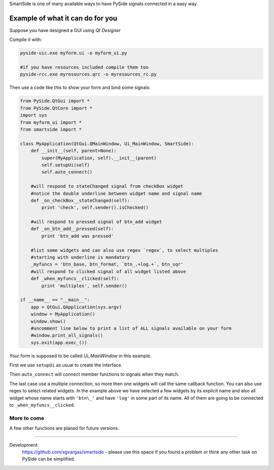SmartSide is one of many available ways to have PySide signals connected in a easy way.

Example of what it can do for you
=================================

Suppose you have designed a GUI using *Qt Designer*

Compile it with:

.. sourcecode:: bash

    pyside-uic.exe myform.ui -o myform_ui.py

    #if you have resources included compile them too
    pyside-rcc.exe myresources.qrc -o myresources_rc.py


Then use a code like this to show your form and bind some signals:

.. sourcecode:: python

    from PySide.QtGui import *
    from PySide.QtCore import *
    import sys
    from myform_ui import *
    from smartside import *

    class MyApplication(QtGui.QMainWindow, Ui_MainWindow, SmartSide):
        def __init__(self, parent=None):
            super(MyApplication, self).__init__(parent)
            self.setupUi(self)
            self.auto_connect()

        #will respond to stateChanged signal from checkBox widget
        #notice the double underline between widget name and signal name
        def _on_checkBox__stateChanged(self):
            print 'check', self.sender().isChecked()

        #will respond to pressed signal of btn_add widget
        def _on_btn_add__pressed(self):
            print 'btn_add was pressed'

        #list some widgets and can also use regex `regex`, to select multiples
        #starting with underline is mandatory
        _myfuncs = 'btn_base, btn_format, `btn_.+log.+`, btn_sqr'
        #will respond to clicked signal of all widget listed above
        def _when_myfuncs__clicked(self):
            print 'multiples', self.sender()

    if __name__ == "__main__":
        app = QtGui.QApplication(sys.argv)
        window = MyApplication()
        window.show()
        #uncomment line below to print a list of ALL signals available on your form
        #window.print_all_signals()
        sys.exit(app.exec_())

Your form is supposed to be called *Ui_MainWindow* in this example.

First we use ``setupUi`` as usual to create the interface.

Then ``auto_connect`` will connect member functions to signals when they match.

The last case use a multiple connection, so more then one widgets will call the same
callback function. You can also use regex to select related widgets. In the example above
we have selected a few widgets by its explicit name and also all widget whose name starts with ``'btn\_'``
and have ``'log'`` in some part of its name. All of them are going to be connected to
``_when_myfuncs__clicked``.

More to come
------------

A few other functions are planed for future versions.

----------------------------------

Development:
    https://github.com/xgvargas/smartside - please use this space if you found a problem or think any other task on PySide can be simplified.

